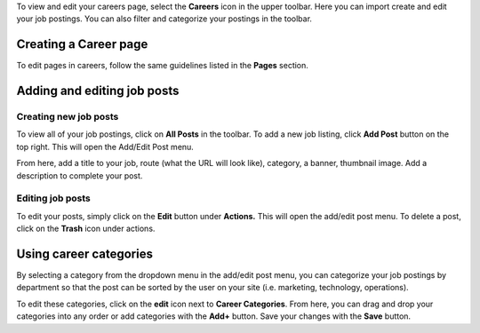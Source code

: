 To view and edit your careers page, select the **Careers** icon in the
upper toolbar. Here you can import create and edit your job postings.
You can also filter and categorize your postings in the toolbar.

.. figure:: gifs/be86a733202151a1f8bacd3aa9d10173.png


Creating a Career page
----------------------

To edit pages in careers, follow the same guidelines listed in the
**Pages** section.

Adding and editing job posts
----------------------------

Creating new job posts
~~~~~~~~~~~~~~~~~~~~~~

To view all of your job postings, click on **All Posts** in the
toolbar. To add a new job listing, click **Add Post** button on the top
right. This will open the Add/Edit Post menu.

From here, add a title to your job, route (what the URL will look like),
category, a banner, thumbnail image. Add a description to complete your
post.

Editing job posts
~~~~~~~~~~~~~~~~~

To edit your posts, simply click on the **Edit** button under
**Actions.** This will open the add/edit post menu. To delete a post,
click on the **Trash** icon under actions.

Using career categories
-----------------------

..  raw:: html 

    <div>
       <iframe src="https://drive.google.com/file/d/1YwRQpP8T7NnIS7OHLVA7i_FHpnQ2tA5j/preview" width="640" height="480"></iframe>
    </div>



By selecting a category from the dropdown menu in the add/edit post
menu, you can categorize your job postings by department so that the
post can be sorted by the user on your site (i.e. marketing, technology,
operations).

To edit these categories, click on the **edit** icon next to **Career
Categories**. From here, you can drag and drop your categories into any
order or add categories with the **Add+** button. Save your changes
with the **Save** button.
